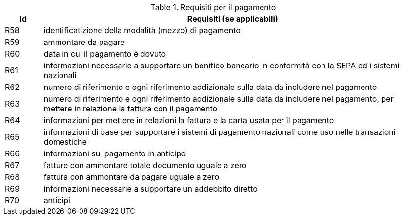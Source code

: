 
[[paymentreq, Payment requirements]]
.Requisiti per il pagamento
[cols="1,10", options="header"]
|===
|Id
|Requisiti (se applicabili)

|R58
|identificatizione della modalità (mezzo) di pagamento
|R59
|ammontare da pagare
|R60
|data in cui il pagamento è dovuto
|R61
|informazioni necessarie a supportare un bonifico bancario in conformità con la SEPA ed i sistemi nazionali
|R62
|numero di riferimento e ogni riferimento addizionale sulla data da includere nel pagamento
|R63
|numero di riferimento e ogni riferimento addizionale sulla data da includere nel pagamento, per mettere in relazione la fattura con il pagamento
|R64
|informazioni per mettere in relazioni la fattura e la carta usata per il pagamento
|R65
|informazioni di base per supportare i sistemi di pagamento nazionali come uso nelle transazioni domestiche
|R66
|informazioni sul pagamento in anticipo
|R67
|fatture con ammontare totale documento uguale a zero
|R68
|fattura con ammontare da pagare uguale a zero
|R69
|informazioni necessarie a supportare un addebbito diretto
|R70
|anticipi 
|===
